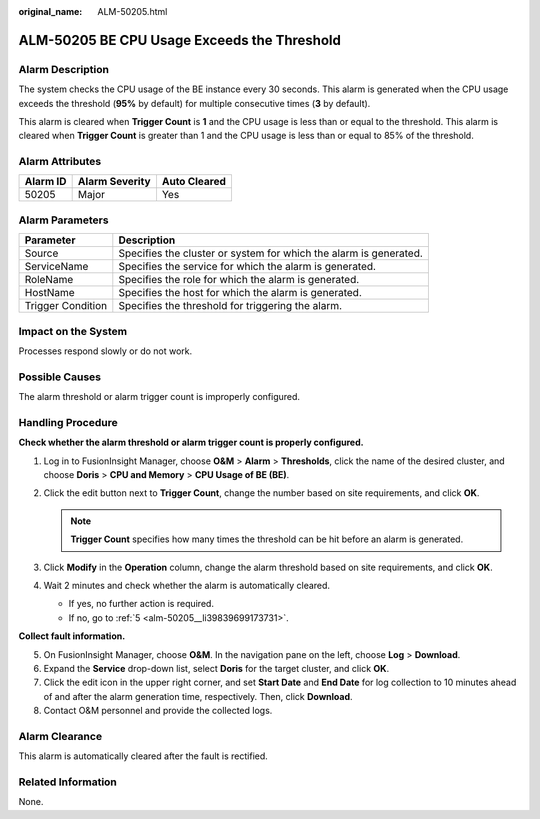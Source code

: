 :original_name: ALM-50205.html

.. _ALM-50205:

ALM-50205 BE CPU Usage Exceeds the Threshold
============================================

Alarm Description
-----------------

The system checks the CPU usage of the BE instance every 30 seconds. This alarm is generated when the CPU usage exceeds the threshold (**95%** by default) for multiple consecutive times (**3** by default).

This alarm is cleared when **Trigger Count** is **1** and the CPU usage is less than or equal to the threshold. This alarm is cleared when **Trigger Count** is greater than 1 and the CPU usage is less than or equal to 85% of the threshold.

Alarm Attributes
----------------

======== ============== ============
Alarm ID Alarm Severity Auto Cleared
======== ============== ============
50205    Major          Yes
======== ============== ============

Alarm Parameters
----------------

+-------------------+-------------------------------------------------------------------+
| Parameter         | Description                                                       |
+===================+===================================================================+
| Source            | Specifies the cluster or system for which the alarm is generated. |
+-------------------+-------------------------------------------------------------------+
| ServiceName       | Specifies the service for which the alarm is generated.           |
+-------------------+-------------------------------------------------------------------+
| RoleName          | Specifies the role for which the alarm is generated.              |
+-------------------+-------------------------------------------------------------------+
| HostName          | Specifies the host for which the alarm is generated.              |
+-------------------+-------------------------------------------------------------------+
| Trigger Condition | Specifies the threshold for triggering the alarm.                 |
+-------------------+-------------------------------------------------------------------+

Impact on the System
--------------------

Processes respond slowly or do not work.

Possible Causes
---------------

The alarm threshold or alarm trigger count is improperly configured.

Handling Procedure
------------------

**Check whether the alarm threshold or alarm trigger count is properly configured.**

#. Log in to FusionInsight Manager, choose **O&M** > **Alarm** > **Thresholds**, click the name of the desired cluster, and choose **Doris** > **CPU and Memory** > **CPU Usage of BE (BE)**.
#. Click the edit button next to **Trigger Count**, change the number based on site requirements, and click **OK**.

   .. note::

      **Trigger Count** specifies how many times the threshold can be hit before an alarm is generated.

#. Click **Modify** in the **Operation** column, change the alarm threshold based on site requirements, and click **OK**.
#. Wait 2 minutes and check whether the alarm is automatically cleared.

   -  If yes, no further action is required.
   -  If no, go to :ref:`5 <alm-50205__li39839699173731>`.

**Collect fault information.**

5. .. _alm-50205__li39839699173731:

   On FusionInsight Manager, choose **O&M**. In the navigation pane on the left, choose **Log** > **Download**.

6. Expand the **Service** drop-down list, select **Doris** for the target cluster, and click **OK**.

7. Click the edit icon in the upper right corner, and set **Start Date** and **End Date** for log collection to 10 minutes ahead of and after the alarm generation time, respectively. Then, click **Download**.

8. Contact O&M personnel and provide the collected logs.

Alarm Clearance
---------------

This alarm is automatically cleared after the fault is rectified.

Related Information
-------------------

None.
